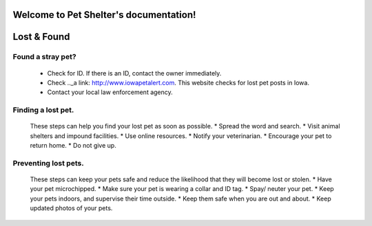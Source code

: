 
Welcome to Pet Shelter's documentation!
=======================================

Lost & Found
============

Found a stray pet?
------------------
 * Check for ID. If there is an ID, contact the owner immediately.
 * Check .._a link: http://www.iowapetalert.com. This website checks for lost pet posts in Iowa.
 * Contact your local law enforcement agency.

Finding a lost pet.
-------------------

 These steps can help you find your lost pet as soon as possible. 
 * Spread the word and search.
 * Visit animal shelters and impound facilities.
 * Use online resources.
 * Notify your veterinarian.
 * Encourage your pet to return home. 
 * Do not give up.

Preventing lost pets.
---------------------

 These steps can keep your pets safe and reduce the likelihood that they will become lost or stolen.
 * Have your pet microchipped.
 * Make sure your pet is wearing a collar and ID tag.
 * Spay/ neuter your pet.
 * Keep your pets indoors, and supervise their time outside.
 * Keep them safe when you are out and about.
 * Keep updated photos of your pets. 


